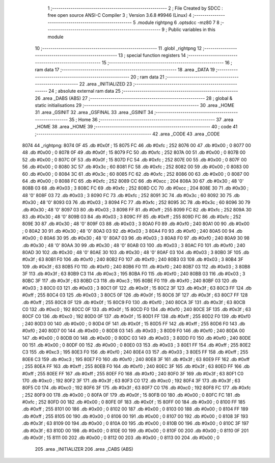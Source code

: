                               1 ;--------------------------------------------------------
                              2 ; File Created by SDCC : free open source ANSI-C Compiler
                              3 ; Version 3.6.8 #9946 (Linux)
                              4 ;--------------------------------------------------------
                              5 	.module rightpng
                              6 	.optsdcc -mz80
                              7 	
                              8 ;--------------------------------------------------------
                              9 ; Public variables in this module
                             10 ;--------------------------------------------------------
                             11 	.globl _rightpng
                             12 ;--------------------------------------------------------
                             13 ; special function registers
                             14 ;--------------------------------------------------------
                             15 ;--------------------------------------------------------
                             16 ; ram data
                             17 ;--------------------------------------------------------
                             18 	.area _DATA
                             19 ;--------------------------------------------------------
                             20 ; ram data
                             21 ;--------------------------------------------------------
                             22 	.area _INITIALIZED
                             23 ;--------------------------------------------------------
                             24 ; absolute external ram data
                             25 ;--------------------------------------------------------
                             26 	.area _DABS (ABS)
                             27 ;--------------------------------------------------------
                             28 ; global & static initialisations
                             29 ;--------------------------------------------------------
                             30 	.area _HOME
                             31 	.area _GSINIT
                             32 	.area _GSFINAL
                             33 	.area _GSINIT
                             34 ;--------------------------------------------------------
                             35 ; Home
                             36 ;--------------------------------------------------------
                             37 	.area _HOME
                             38 	.area _HOME
                             39 ;--------------------------------------------------------
                             40 ; code
                             41 ;--------------------------------------------------------
                             42 	.area _CODE
                             43 	.area _CODE
   8074                      44 _rightpng:
   8074 0F                   45 	.db #0x0f	; 15
   8075 FC                   46 	.db #0xfc	; 252
   8076 00                   47 	.db #0x00	; 0
   8077 00                   48 	.db #0x00	; 0
   8078 0F                   49 	.db #0x0f	; 15
   8079 FC                   50 	.db #0xfc	; 252
   807A 00                   51 	.db #0x00	; 0
   807B 00                   52 	.db #0x00	; 0
   807C 0F                   53 	.db #0x0f	; 15
   807D FC                   54 	.db #0xfc	; 252
   807E 00                   55 	.db #0x00	; 0
   807F 00                   56 	.db #0x00	; 0
   8080 3C                   57 	.db #0x3c	; 60
   8081 FC                   58 	.db #0xfc	; 252
   8082 00                   59 	.db #0x00	; 0
   8083 00                   60 	.db #0x00	; 0
   8084 3C                   61 	.db #0x3c	; 60
   8085 FC                   62 	.db #0xfc	; 252
   8086 00                   63 	.db #0x00	; 0
   8087 00                   64 	.db #0x00	; 0
   8088 FC                   65 	.db #0xfc	; 252
   8089 CC                   66 	.db #0xcc	; 204
   808A 30                   67 	.db #0x30	; 48	'0'
   808B 03                   68 	.db #0x03	; 3
   808C FC                   69 	.db #0xfc	; 252
   808D CC                   70 	.db #0xcc	; 204
   808E 30                   71 	.db #0x30	; 48	'0'
   808F 03                   72 	.db #0x03	; 3
   8090 FC                   73 	.db #0xfc	; 252
   8091 3C                   74 	.db #0x3c	; 60
   8092 30                   75 	.db #0x30	; 48	'0'
   8093 03                   76 	.db #0x03	; 3
   8094 FC                   77 	.db #0xfc	; 252
   8095 3C                   78 	.db #0x3c	; 60
   8096 30                   79 	.db #0x30	; 48	'0'
   8097 03                   80 	.db #0x03	; 3
   8098 FF                   81 	.db #0xff	; 255
   8099 FC                   82 	.db #0xfc	; 252
   809A 30                   83 	.db #0x30	; 48	'0'
   809B 03                   84 	.db #0x03	; 3
   809C FF                   85 	.db #0xff	; 255
   809D FC                   86 	.db #0xfc	; 252
   809E 30                   87 	.db #0x30	; 48	'0'
   809F 03                   88 	.db #0x03	; 3
   80A0 F0                   89 	.db #0xf0	; 240
   80A1 00                   90 	.db #0x00	; 0
   80A2 30                   91 	.db #0x30	; 48	'0'
   80A3 03                   92 	.db #0x03	; 3
   80A4 F0                   93 	.db #0xf0	; 240
   80A5 00                   94 	.db #0x00	; 0
   80A6 30                   95 	.db #0x30	; 48	'0'
   80A7 03                   96 	.db #0x03	; 3
   80A8 F0                   97 	.db #0xf0	; 240
   80A9 30                   98 	.db #0x30	; 48	'0'
   80AA 30                   99 	.db #0x30	; 48	'0'
   80AB 03                  100 	.db #0x03	; 3
   80AC F0                  101 	.db #0xf0	; 240
   80AD 30                  102 	.db #0x30	; 48	'0'
   80AE 30                  103 	.db #0x30	; 48	'0'
   80AF 03                  104 	.db #0x03	; 3
   80B0 3F                  105 	.db #0x3f	; 63
   80B1 F0                  106 	.db #0xf0	; 240
   80B2 F0                  107 	.db #0xf0	; 240
   80B3 03                  108 	.db #0x03	; 3
   80B4 3F                  109 	.db #0x3f	; 63
   80B5 F0                  110 	.db #0xf0	; 240
   80B6 F0                  111 	.db #0xf0	; 240
   80B7 03                  112 	.db #0x03	; 3
   80B8 3F                  113 	.db #0x3f	; 63
   80B9 C3                  114 	.db #0xc3	; 195
   80BA F0                  115 	.db #0xf0	; 240
   80BB 03                  116 	.db #0x03	; 3
   80BC 3F                  117 	.db #0x3f	; 63
   80BD C3                  118 	.db #0xc3	; 195
   80BE F0                  119 	.db #0xf0	; 240
   80BF 03                  120 	.db #0x03	; 3
   80C0 03                  121 	.db #0x03	; 3
   80C1 0F                  122 	.db #0x0f	; 15
   80C2 3F                  123 	.db #0x3f	; 63
   80C3 FF                  124 	.db #0xff	; 255
   80C4 03                  125 	.db #0x03	; 3
   80C5 0F                  126 	.db #0x0f	; 15
   80C6 3F                  127 	.db #0x3f	; 63
   80C7 FF                  128 	.db #0xff	; 255
   80C8 0F                  129 	.db #0x0f	; 15
   80C9 F0                  130 	.db #0xf0	; 240
   80CA 3F                  131 	.db #0x3f	; 63
   80CB C0                  132 	.db #0xc0	; 192
   80CC 0F                  133 	.db #0x0f	; 15
   80CD F0                  134 	.db #0xf0	; 240
   80CE 3F                  135 	.db #0x3f	; 63
   80CF C0                  136 	.db #0xc0	; 192
   80D0 0F                  137 	.db #0x0f	; 15
   80D1 FF                  138 	.db #0xff	; 255
   80D2 F0                  139 	.db #0xf0	; 240
   80D3 00                  140 	.db #0x00	; 0
   80D4 0F                  141 	.db #0x0f	; 15
   80D5 FF                  142 	.db #0xff	; 255
   80D6 F0                  143 	.db #0xf0	; 240
   80D7 00                  144 	.db #0x00	; 0
   80D8 03                  145 	.db #0x03	; 3
   80D9 F0                  146 	.db #0xf0	; 240
   80DA 00                  147 	.db #0x00	; 0
   80DB 00                  148 	.db #0x00	; 0
   80DC 03                  149 	.db #0x03	; 3
   80DD F0                  150 	.db #0xf0	; 240
   80DE 00                  151 	.db #0x00	; 0
   80DF 00                  152 	.db #0x00	; 0
   80E0 03                  153 	.db #0x03	; 3
   80E1 FF                  154 	.db #0xff	; 255
   80E2 C3                  155 	.db #0xc3	; 195
   80E3 F0                  156 	.db #0xf0	; 240
   80E4 03                  157 	.db #0x03	; 3
   80E5 FF                  158 	.db #0xff	; 255
   80E6 C3                  159 	.db #0xc3	; 195
   80E7 F0                  160 	.db #0xf0	; 240
   80E8 3F                  161 	.db #0x3f	; 63
   80E9 FF                  162 	.db #0xff	; 255
   80EA FF                  163 	.db #0xff	; 255
   80EB F0                  164 	.db #0xf0	; 240
   80EC 3F                  165 	.db #0x3f	; 63
   80ED FF                  166 	.db #0xff	; 255
   80EE FF                  167 	.db #0xff	; 255
   80EF F0                  168 	.db #0xf0	; 240
   80F0 3F                  169 	.db #0x3f	; 63
   80F1 C0                  170 	.db #0xc0	; 192
   80F2 3F                  171 	.db #0x3f	; 63
   80F3 C0                  172 	.db #0xc0	; 192
   80F4 3F                  173 	.db #0x3f	; 63
   80F5 C0                  174 	.db #0xc0	; 192
   80F6 3F                  175 	.db #0x3f	; 63
   80F7 C0                  176 	.db #0xc0	; 192
   80F8 FC                  177 	.db #0xfc	; 252
   80F9 00                  178 	.db #0x00	; 0
   80FA 0F                  179 	.db #0x0f	; 15
   80FB 00                  180 	.db #0x00	; 0
   80FC FC                  181 	.db #0xfc	; 252
   80FD 00                  182 	.db #0x00	; 0
   80FE 0F                  183 	.db #0x0f	; 15
   80FF 00                  184 	.db #0x00	; 0
   8100 FF                  185 	.db #0xff	; 255
   8101 00                  186 	.db #0x00	; 0
   8102 00                  187 	.db #0x00	; 0
   8103 00                  188 	.db #0x00	; 0
   8104 FF                  189 	.db #0xff	; 255
   8105 00                  190 	.db #0x00	; 0
   8106 00                  191 	.db #0x00	; 0
   8107 00                  192 	.db #0x00	; 0
   8108 3F                  193 	.db #0x3f	; 63
   8109 00                  194 	.db #0x00	; 0
   810A 00                  195 	.db #0x00	; 0
   810B 00                  196 	.db #0x00	; 0
   810C 3F                  197 	.db #0x3f	; 63
   810D 00                  198 	.db #0x00	; 0
   810E 00                  199 	.db #0x00	; 0
   810F 00                  200 	.db #0x00	; 0
   8110 0F                  201 	.db #0x0f	; 15
   8111 00                  202 	.db #0x00	; 0
   8112 00                  203 	.db #0x00	; 0
   8113 00                  204 	.db #0x00	; 0
                            205 	.area _INITIALIZER
                            206 	.area _CABS (ABS)
